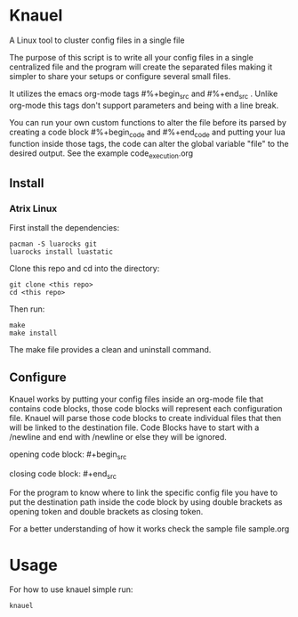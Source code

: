 * Knauel

A Linux tool to cluster config files in a single file
[[knauel][file:knauel.png]]

The purpose of this script is to write all your config files in a single
  centralized file and the program will create the separated
  files making it simpler to share your setups or configure several small files.

  It utilizes the emacs org-mode tags \n#%+begin_src\n and \n#%+end_src\n .
  Unlike org-mode this tags don't support parameters and being with a line break.

You can run your own custom functions to alter the file before its parsed by creating a code block \n#%+begin_code\n and \n#%+end_code\n and putting your lua function inside those tags, the code can alter the global variable "file" to the desired output. See the example code_execution.org

** Install

*** Atrix Linux

First install the dependencies:
 #+begin_src
pacman -S luarocks git
luarocks install luastatic
 #+end_src

Clone this repo and cd into the directory:
#+begin_src
git clone <this repo>
cd <this repo>
#+end_src

Then run:
 #+begin_src
make
make install
 #+end_src

The make file provides a clean and uninstall command.

** Configure

Knauel works by putting your config files inside an org-mode file that contains code blocks, those code blocks will represent each configuration file. Knauel will parse those code blocks to create individual files that then will be linked to the destination file. Code Blocks have to start with a /newline and end with /newline or else they will be ignored.

opening code block:
\n#+begin_src\n

closing code block:
	\n#+end_src\n

	For the program to know where to link the specific config file you have to put the destination path inside the code block by using double brackets as opening token and double brackets as closing token.

	For a better understanding of how it works check the sample file sample.org

* Usage

For how to use knauel simple run:
#+begin_src
knauel
#+end_src
